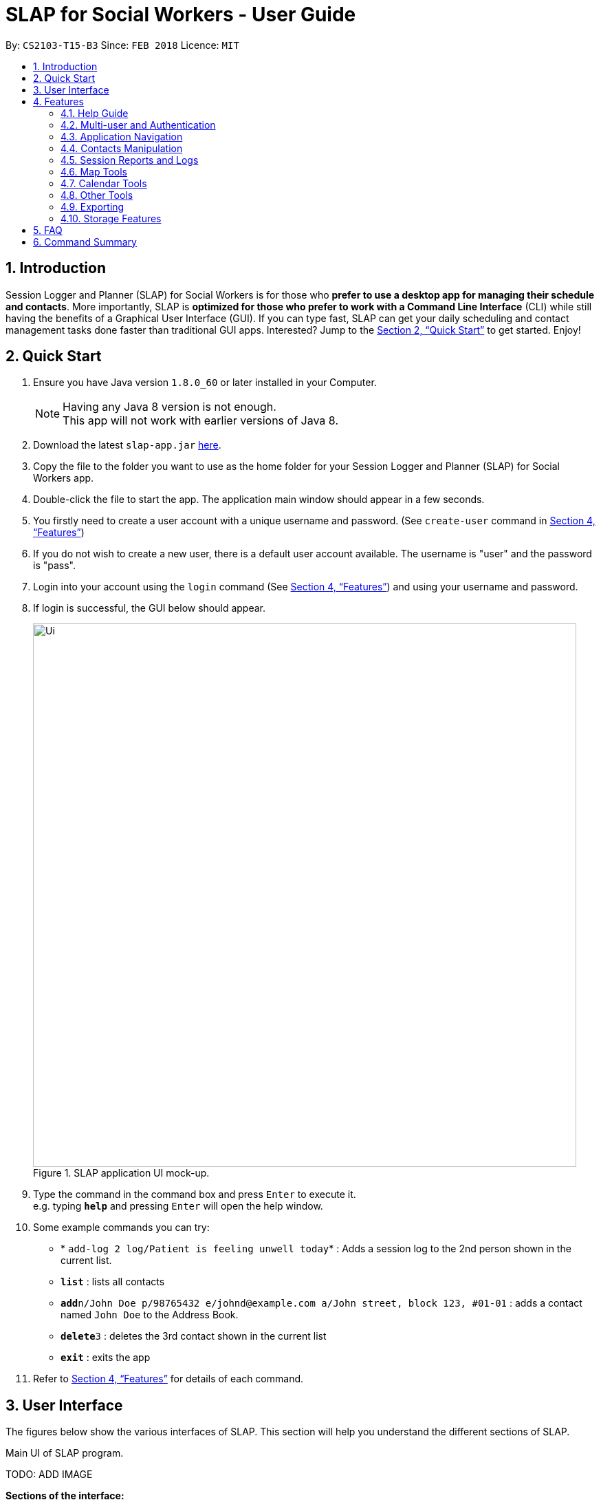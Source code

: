 = SLAP for Social Workers - User Guide
:toc:
:toc-title:
:toc-placement: preamble
:sectnums:
:imagesDir: images
:stylesDir: stylesheets
:xrefstyle: full
:experimental:
ifdef::env-github[]
:tip-caption: :bulb:
:note-caption: :information_source:
endif::[]
:repoURL: https://github.com/CS2103JAN2018-T15-B3/main

By: `CS2103-T15-B3`      Since: `FEB 2018`      Licence: `MIT`

== Introduction

Session Logger and Planner (SLAP) for Social Workers is for those who *prefer to use a desktop app for managing their schedule and
contacts*. More importantly, SLAP is *optimized for those who prefer to work with a Command Line Interface* (CLI) while still having
the benefits of a Graphical User Interface (GUI). If you can type fast, SLAP can get your daily scheduling and
contact management tasks done faster than traditional GUI apps. Interested? Jump to the <<Quick Start>> to get started. Enjoy!

== Quick Start

.  Ensure you have Java version `1.8.0_60` or later installed in your Computer.
+
[NOTE]
Having any Java 8 version is not enough. +
This app will not work with earlier versions of Java 8.
+
.  Download the latest `slap-app.jar` link:{repoURL}/releases[here].
.  Copy the file to the folder you want to use as the home folder for your Session Logger and Planner (SLAP) for Social Workers app.
.  Double-click the file to start the app. The application main window should appear in a few seconds.
.  You firstly need to create a user account with a unique username and password. (See `create-user` command in <<Features>>)
.  If you do not wish to create a new user, there is a default user account available. The username is "user" and the password is "pass".
.  Login into your account using the `login` command (See <<Features>>) and using your username and password.
.  If login is successful, the GUI below should appear.
+
.SLAP application UI mock-up.
image::Ui.png[width="790"]
+
.  Type the command in the command box and press kbd:[Enter] to execute it. +
e.g. typing *`help`* and pressing kbd:[Enter] will open the help window.
.  Some example commands you can try:

* * `add-log 2 log/Patient is feeling unwell today`* : Adds a session log to the 2nd person shown in the current list.
* *`list`* : lists all contacts
* **`add`**`n/John Doe p/98765432 e/johnd@example.com a/John street, block 123, #01-01` : adds a contact named `John Doe` to the Address Book.
* **`delete`**`3` : deletes the 3rd contact shown in the current list
* *`exit`* : exits the app

.  Refer to <<Features>> for details of each command.

// tag::userInterfaceWalkthrough[]
== User Interface

The figures below show the various interfaces of SLAP. This section will help you understand
the different sections of SLAP.

.Main UI of SLAP program.
TODO: ADD IMAGE

*Sections of the interface:* +

. *Beneficiary List Panel:* +
Displays all beneficiaries existing in the program.
. *Command Box:* +
Takes in the input by the user.
. *Command Box Notification:* +
Notifies the command feedback to the user.
. *Features Tab:* +
Indicates current feature being viewed scheduled in the program.
. *Details Panel:* +
TODO: ADD IMAGE
Displays all information of a specified beneficiary including map location and previously logged session reports.
. *Calendar Panel:* +
TODO: ADD IMAGE
In-app view of Google Calendar paired. Must be logged in and given permission for calendar functions to work.
. *Daily Scheduler Panel:* +
TODO: ADD IMAGE
Displays all event information of a specified date including map proposed navigation routes between events.
// end::userInterfaceWalkthrough[]

[[Features]]
== Features

====
*Command Format*

* Words in `UPPER_CASE` are the parameters to be supplied by the user e.g. in `add n/NAME`, `NAME` is a parameter which can be used as `add n/John Doe`.
* Items in square brackets are optional e.g `n/NAME [t/TAG]` can be used as `n/John Doe t/friend` or as `n/John Doe`.
* Items with `…`​ after them can be used multiple times including zero times e.g. `[t/TAG]...` can be used as `{nbsp}` (i.e. 0 times), `t/friend`, `t/friend t/family` etc.
* Parameters can be in any order e.g. if the command specifies `n/NAME p/PHONE_NUMBER`, `p/PHONE_NUMBER n/NAME` is also acceptable.
====

=== Help Guide

==== Viewing help : `help`

Opens a new user guide window. +
Format: `help`

// tag::authentication[]
=== Multi-user and Authentication

==== Create new user : `create-user`

Creates a new user account in the application. +
Format: `create-user u/USERNAME p/PASSWORD`
e.g. `create-user u/marcus p/pass`


[NOTE]
====
* The username is *not* case-sensitive. eg. "User", "useR" and "uSeR" are the same username.
* Both username and password only allows a single word (no spaces) that contains only alphanumeric characters.
====

****
* You will need to enter a unique username to successfully create an new user.
* Multiple entries of username and password can be included, however only the last entry will be considered.
****


==== Delete existing user : `delete-user`

Deletes an existing user account in the application. +
Format: `delete-user u/USERNAME p/PASSWORD`

[NOTE]
====
You will need to be logged out to use this Command.

This command will also delete the user's Oauth token.
====

****
* You will need to enter both the correct username and password for the target user account that you wish to delete.
* Multiple entries of username and password can be included, however only the last entry will be considered.
* The username is *not* case-sensitive. eg. "User", "useR" and "uSeR" are the same username.
* The password is case-sensitive.
****

==== Login : `login`

Logs the user into the application. +
Format: `login u/USERNAME p/PASSWORD`

****
* Multiple entries of username and password can be included, however only the last entry will be considered.
* The username is *not* case-sensitive. eg. "User", "useR" and "uSeR" are the same username.
* The password is case-sensitive.
****

==== Logout: `logout`

Logs the user out of the application.
Format: `logout`

[NOTE]
====
Logging out will close all open calendar and errorlog windows, log out of any Google Calendar sessions, and clear
the Daily Scheduler view.
====

==== Change user password: `change-user-password`

Change the password of an existing user in the application. +
Format: `change-user-password u/USERNAME p/PASSWORD newp/NEWPASSWORD`

[NOTE]
====
You will need to be logged out to use this Command.
====

****
* You will need to enter both the correct username and password for the target user account that you wish to change password for.
* You will need to enter both the correct username and password for the target user account that you wish to change password for
* Multiple entries of username and password can be included, however only the last entry will be considered.
* The username is *not* case-sensitive. eg. "User", "useR" and "uSeR" are the same username.
* Passwords is case-sensitive.
****

==== 2-Factor Authentication [Coming in v2.0]

User have to use another form of authentication to log in (most probably a one-time password).

// end::authentication[]

// tag::switchCommand[]
=== Application Navigation

==== Switching between feature interfaces : `switch`

[NOTE]
====
All `switch` commands of valid input will be valid on current feature tabs even when target feature is the current view.
====

Examples:

* `switch details` +
Switches to `details` tab and displays contents
* `switch calendar` +
Switches to `calendar` tab and displays contents
* `switch scheduler` +
Switches to `scheduler` tab and displays contents
// end::switchCommand[]

=== Contacts Manipulation

==== Adding a person: `add`

Adds a person to the address book +
Format: `add n/NAME p/PHONE_NUMBER e/EMAIL a/ADDRESS [t/TAG]...`

[TIP]
A person can have any number of tags (including 0)

Examples:

* `add n/John Doe p/98765432 e/johnd@example.com a/John street, block 123, #01-01`
* `add n/Betsy Crowe t/friend e/betsycrowe@example.com a/Newgate Prison p/1234567 t/criminal`

==== Listing all persons : `list`

Shows a list of all persons in the address book. +
Format: `list`

==== Editing a person : `edit`

Edits an existing person in the address book. +
Format: `edit INDEX [n/NAME] [p/PHONE] [e/EMAIL] [a/ADDRESS] [t/TAG]...`

****
* Edits the person at the specified `INDEX`. The index refers to the index number shown in the last person listing. The index *must be a positive integer* 1, 2, 3, ...
* At least one of the optional fields must be provided.
* Existing values will be updated to the input values.
* When editing tags, the existing tags of the person will be removed i.e adding of tags is not cumulative.
* You can remove all the person's tags by typing `t/` without specifying any tags after it.
****

Examples:

* `edit 1 p/91234567 e/johndoe@example.com` +
Edits the phone number and email address of the 1st person to be `91234567` and `johndoe@example.com` respectively.
* `edit 2 n/Betsy Crower t/` +
Edits the name of the 2nd person to be `Betsy Crower` and clears all existing tags.

==== Locating persons by name: `find`

Finds persons whose names contain any of the given keywords. +
Format: `find KEYWORD [MORE_KEYWORDS]`

****
* The search is case insensitive. e.g `hans` will match `Hans`
* The order of the keywords does not matter. e.g. `Hans Bo` will match `Bo Hans`
* Only the name is searched.
* Only full words will be matched e.g. `Han` will not match `Hans`
* Persons matching at least one keyword will be returned (i.e. `OR` search). e.g. `Hans Bo` will return `Hans Gruber`, `Bo Yang`
****

Examples:

* `find John` +
Returns `john` and `John Doe`
* `find Betsy Tim John` +
Returns any person having names `Betsy`, `Tim`, or `John`

==== Filtering contacts by tag: `filter`

Filters persons to only display those whose contact contains the given tag. +
Format: `filter TAG`

****
* The search is case insensitive. e.g `Friends` will match `friends`
****

Examples:

* `filter friends` +
Returns any person that has the tag `friends`

==== Deleting a person : `delete`

Deletes the specified person from the address book. +
Format: `delete INDEX`

****
* Deletes the person at the specified `INDEX`.
* The index refers to the index number shown in the most recent listing.
* The index *must be a positive integer* 1, 2, 3, ...
****

Examples:

* `list` +
`delete 2` +
Deletes the 2nd person in the address book.
* `find Betsy` +
`delete 1` +
Deletes the 1st person in the results of the `find` command.

==== Selecting a person : `select`

Selects the person identified by the index number used in the last person listing. +
Format: `select INDEX`

****
* Selects the person and loads the Google search page the person at the specified `INDEX`.
* The index refers to the index number shown in the most recent listing.
* The index *must be a positive integer* `1, 2, 3, ...`
****

Examples:

* `list` +
`select 2` +
Selects the 2nd person in the address book.
* `find Betsy` +
`select 1` +
Selects the 1st person in the results of the `find` command.

==== Listing entered commands : `history`

Lists all the commands that you have entered in reverse chronological order. +
Format: `history`

[NOTE]
====
Pressing the kbd:[&uarr;] and kbd:[&darr;] arrows will display the previous and next input respectively in the command box.
====

// tag::sessionlog[]
=== Session Reports and Logs

==== Adding a new session report: `add-log`

Adds a new session report/log to the person identified by the index number used in the last person listing. +
Format: `add-log INDEX log\LOG` +
Example: `add-log 2 log\Today the patient reported he was feeling unwell ... ...`

****
* Adds the session log the person at the specified `INDEX`. The index refers to the index number shown in the last person listing. The index *must be a positive integer* 1, 2, 3, ...
* The date and time will automatically be added. It will store the date and time at the moment you execute the command.
****

==== Delete a existing session report: `delete-log` [Coming in v2.0]
Deletes a particular report/log from a person.

==== Edit a new session report: `edit-log` [Coming in v2.0]
Edits particular report/log entries from a person.

// end::sessionlog[]

// tag::navigateCommand[]

=== Map Tools

==== Navigate between scheduled events : `navigate`
Displays the directions between planned locations on the daily scheduler map. +
Format: `navigate INDEX`

[WARNING]
====
Must be on `scheduler` view first for command to work, else nothing happens (i.e. run `switch schedule`).
`show-schedule d/DATE` has to be called BEFORE `navigate` can work properly.
To test function it is recommended to add sufficient number of events, i.e. 2 or more, to the particular date.
It is assumed that every event location used is valid.
====

****
* Displays direction between two different but adjacent events by specifying `INDEX`
* `INDEX` must be more then `1`, but less than total events for the day minus ONE or `NUM_OF_EVENTS - 1`.
****

[TIP]
Number of buttons on the right of the scheduler panel map indicates how many navigation options are available.

Examples:

* `switch scheduler` +
Switches to `calendar` tab and displays contents
* `show-schedule d/5 May` +
Retrieves events on the 5th of May.
* `navigate 1` +
Displays directions between the first and the second event of the day.

// end::navigateCommand[]

// tag::calendar[]
=== Calendar Tools
==== Opening a calendar : `calendar-launch`

Opens a calendar in a webview.
Format: `calendar-launch`

[NOTE]
====
The user can also open the calendar by pressing the `F8` function key, or by pressing `View > Open Calendar`.

The previous `calendar` command has been depricated since v1.4 in favour of the `switch calendar` command that properly opens
the calendar in the build-in scene switcher.

Logging in to the calendar interface DOES NOT perform the Oauth authentication process.
====

Examples:
* `calendar-launch`

Opens the Google Calendar web app in a new WebView.

==== Adding and event to the calendar : `calendar-add`

Allows a user to add an event directly to their calendar.

Format: `calendar-add title/EVENTNAME start/STARTDATETIME end/ENDDATETIME [loc/LOCATION]`

[NOTE]
====
Start/End times can be written in natural language (e.g. Today, This Friday, May 4, etc.)

The expected behaviour is such that if no time is provided with the date, the program will assume that the the desired
time is the current time. For example, if current time is 12am and the user does not specify a start or end time for the
two dates that they provide, then the application will use 12am as both the start and end time for their input dates.

Similarly, if no date is provided with the time, the program will assume that the desired day was the current day.
For example, if the current time is 4am, and the start date is 12am and the end date is 6am, the created event will
start on the current day at 12am and end at 6am on the same day.

The location parameter is optional.

`calendar-` commands rely on Google Oauth to modify the calendar. Whenever a `calendar-` command is executed, the
Oauth certificate will be checked. If the user has not authorized the SLAP app to manage their calendar, the SLAP
app will launch their system default browser (i.e. not a WebView) and ask them to select the account that they wish
to grant the SLAP app permission to edit. *Failure to authenticate will cause the program to freeze and crash.*
====

Examples:
* `calendar-add title/CS2103 Tutorial start/This Thursday at 3PM end/4PM on Thursday loc/NUS School of Computing, COM1, 13 Computing Drive, Singapore 117417`

Adds an event named CS2103 tutorial that starts on the upcoming Thursday at 3pm and ends at 4pm, at the NUS School of Computing, COM1

* `calendar-add title/CS2103 Tutorial start/May 2 3PM end/4PM on May 2`

Adds an event named CS2103 tutorial that starts on May 2 at 3pm and ends at 4pm with no location

==== List upcoming events in the command line: `calendar-list`

Allows a user to view their upcoming calendar events (limited to 250 events).

Format: `calendar-list`

[NOTE]
====
`calendar-` commands rely on Google Oauth to modify the calendar. Whenever a `calendar-` command is executed, the
Oauth certificate will be checked. If the user has not authorized the SLAP app to manage their calendar, the SLAP
app will launch their system default browser (i.e. not a WebView) and ask them to select the account that they wish
to grant the SLAP app permission to edit. *Failure to authenticate will cause the program to freeze and crash.*
====

Examples:
* `calendar-list`

Shows the user a list of their upcoming events (limited to 250 events).

==== Deleting an event from the calendar : `calendar-delete`

Allows the user to delete an event based on the index listed from the `calendar-list` command.

Format: `calendar-delete INDEX`

[NOTE]
====
`calendar-` commands rely on Google Oauth to modify the calendar. Whenever a `calendar-` command is executed, the
Oauth certificate will be checked. If the user has not authorized the SLAP app to manage their calendar, the SLAP
app will launch their system default browser (i.e. not a WebView) and ask them to select the account that they wish
to grant the SLAP app permission to edit. *Failure to authenticate will cause the program to freeze and crash.*
====

Examples:
* `calendar-list`

Shows the user a list of their upcoming events (limited to 250 events) with indexes next to each event.

* `calendar-delete 1*

Deletes the first event on that list.

==== Editing an event in the calendar : `calendar-edit` [coming in v2.0]

Displays a list of upcoming events to the user and lets them select one to edit.

Format: `calendar-edit`

==== Reauthenticate Google Oauth : `reauthenticate`

Allows a user to manually reauthenticate their Google Oauth credentials/permissions for SLAP.

Format: `reauthenticate`


[NOTE]
====
This command is used to manually reauthenticate the Oauth certificate. The SLAP app will launch the system default
browser (i.e. not a WebView) and ask them to select the account that they wish to grant the SLAP app permission to
edit. *Failure to authenticate will cause the program to freeze and crash.*
====

Examples:
* `reauthenticate`

Deletes the user's existing Oauth certificate and attempts to regain authorization.

==== List upcoming events on a particular day in the command line: `show-schedule`

Allows a user to view their calendar events for a particular day.

Format: `show-schdeule d/DATE`

[NOTE]
====
Date can be written in natural language (e.g. Today, This Friday, May 4, etc.)

This command relies on Google Oauth to access the calendar. Whenever a Google Calendar-related command is executed, the
Oauth certificate will be checked. If the user has not authorized the SLAP app to manage their calendar, the SLAP
app will launch their system default browser (i.e. not a WebView) and ask them to select the account that they wish
to grant the SLAP app permission to edit. *Failure to authenticate will cause the program to freeze and crash.*
====

Examples
* show-schedule d/This Thursday

Shows a list of events that occur on this coming Thursday.

* show-schedule d/May 5

Shows a list of events that occur on May 5.

// end::calendar[]

=== Other Tools

// tag::errorlog[]
==== Opening the Error Log : `errorlog`

Opens the error log in a new window.

Format: `errorlog`

[NOTE]
====
The user can also open the error log by pressing `View > Show Error Log`
====

Examples:
* `errorlog`

Opens the user log in a new WebView.
// end::errorlog[]

// tag::undoredo[]
==== Undoing previous command : `undo`

Restores the address book to the state before the previous _undoable_ command was executed. +
Format: `undo`

[NOTE]
====
Undoable commands: those commands that modify the address book's content (`add`, `delete`, `edit` and `clear`).
====

Examples:

* `delete 1` +
`list` +
`undo` (reverses the `delete 1` command) +

* `select 1` +
`list` +
`undo` +
The `undo` command fails as there are no undoable commands executed previously.

* `delete 1` +
`clear` +
`undo` (reverses the `clear` command) +
`undo` (reverses the `delete 1` command) +
`undo` (reverses the `delete 1` command) +

==== Redoing the previously undone command : `redo`

Reverses the most recent `undo` command. +
Format: `redo`

Examples:

* `delete 1` +
`undo` (reverses the `delete 1` command) +
`redo` (reapplies the `delete 1` command) +

* `delete 1` +
`redo` +
The `redo` command fails as there are no `undo` commands executed previously.

* `delete 1` +
`clear` +
`undo` (reverses the `clear` command) +
`undo` (reverses the `delete 1` command) +
`redo` (reapplies the `delete 1` command) +
`redo` (reapplies the `clear` command) +
// end::undoredo[]

==== Clearing all entries : `clear`

Clears all entries from the address book. +
Format: `clear`

==== Exiting the program : `exit`

Exits the program. +
Format: `exit`

// tag::dataencryption[]

=== Exporting

==== Export SLAP : `export-patients` `[coming in v2.0]`

Exports your SLAP into a file so that it can be transported across operating systems or devices.

=== Storage Features

==== Saving the data

SLAP data are saved in the hard disk automatically after any command that changes the data. +
There is no need to save manually.

==== Encrypting data files `[coming in v2.0]`

Encryption should be done automatically when SLAP is logged out or is exited.

== FAQ

*Q*: How do I transfer my data to another Computer? +
*A*: Install the app in the other computer and overwrite the empty data file it creates with the file that contains the data of your previous Address Book folder.

== Command Summary

* *Help Guide* : `help`
* *Create New User* : `create-user u/USERNAME p/PASSWORD`
e.g. `create-user u/marcus p/pass`
* *Delete Existing User* : `delete-user u/USERNAME p/PASSWORD`
* *Change Password of Existing User* : `change-user-password u/USERNAME p/PASSWORD newp/NEWPASSWORD`
* *Login* : `login u/USERNAME p/PASSWORD`
* *Logout* : `logout`
* *Add* `add n/NAME p/PHONE_NUMBER e/EMAIL a/ADDRESS [t/TAG]...` +
e.g. `add n/James Ho p/22224444 e/jamesho@example.com a/123, Clementi Rd, 1234665 t/friend t/colleague`
* *Clear* : `clear`
* *Delete* : `delete INDEX` +
e.g. `delete 3`
* *Edit* : `edit INDEX [n/NAME] [p/PHONE_NUMBER] [e/EMAIL] [a/ADDRESS] [t/TAG]...` +
e.g. `edit 2 n/James Lee e/jameslee@example.com`
* *Find* : `find KEYWORD [MORE_KEYWORDS]` +
e.g. `find James Jake`
* *List* : `list`
* *Add Session Reports/Logs* : `add-log INDEX log/LOGCONTENT`
* *Calendar Launch* : `calendar-launch` `[Since v1.1] [Updated v1.4]`
* *Calendar List* : `calendar-list` `[Since v1.2]`
* *Calendar Add* : `calendar-add title/EVENTNAME start/STARTDATETIME end/ENDDATETIME [loc/LOCATION] `[Since v1.3] [Updated v1.4]` +
e.g. calendar-add title/CS2103 Tutorial start/This Thursday at 3PM end/4PM on Thursday loc/NUS School of Computing, COM1, 13 Computing Drive, Singapore 117417
* *Calendar Delete* : `calendar-delete INDEX` `[Since v1.4]` +
e.g. `calendar-delete 1`
* *Show Schedule* : `show-schedule d/DATE `[Since v1.4]` +
e.g. `show-schedule d/May 5`
* *Error* : `errorlog` `[Since v1.2]`
* *Reauthenticate* : `reauthenticate` `[Since v1.2]`
* *Select* : `select INDEX` +
e.g.`select 2`
* *History* : `history`
* *Switch* : `switch FEATURE` +
e.g.`switch scheduler`
* *Navigate* : `navigate INDEX` +
e.g.`navigate 2`
* *Undo* : `undo`
* *Redo* : `redo`

